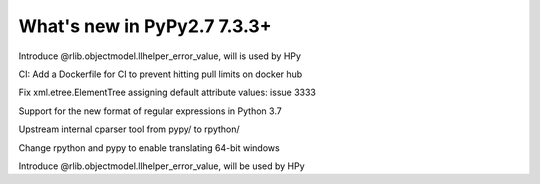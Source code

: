 ============================
What's new in PyPy2.7 7.3.3+
============================

.. this is a revision shortly after release-pypy-7.3.3
.. startrev: de512cf13506

.. branch: rpython-error_value
.. branch: hpy-error-value
   
Introduce @rlib.objectmodel.llhelper_error_value, will is used by HPy

.. branch: new-ci-image

CI: Add a Dockerfile for CI to prevent hitting pull limits on docker hub

.. branch: issue-3333

Fix xml.etree.ElementTree assigning default attribute values: issue 3333

.. branch: rpython-rsre-for-37

Support for the new format of regular expressions in Python 3.7

.. branch: rpy-cparser

Upstream internal cparser tool from pypy/ to rpython/


.. branch: win64

Change rpython and pypy to enable translating 64-bit windows


.. branch: rpython-error_value

Introduce @rlib.objectmodel.llhelper_error_value, will be used by HPy
